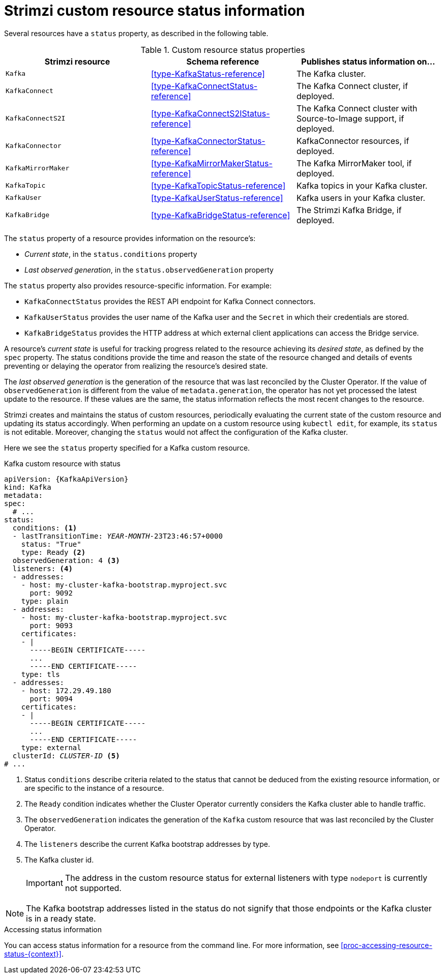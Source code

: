 // Module included in the following assemblies:
//
// assembly-resource-status-access.adoc

[id='con-custom-resources-status-{context}']

= Strimzi custom resource status information

Several resources have a `status` property, as described in the following table.

.Custom resource status properties
[cols="3*",options="header",stripes="none",separator=¦]
|===

m¦Strimzi resource
¦Schema reference
¦Publishes status information on...

m¦Kafka
¦xref:type-KafkaStatus-reference[]
¦The Kafka cluster.

m¦KafkaConnect
¦xref:type-KafkaConnectStatus-reference[]
¦The Kafka Connect cluster, if deployed.

m¦KafkaConnectS2I
¦xref:type-KafkaConnectS2IStatus-reference[]
¦The Kafka Connect cluster with Source-to-Image support, if deployed.

m¦KafkaConnector
¦xref:type-KafkaConnectorStatus-reference[]
¦KafkaConnector resources, if deployed.

m¦KafkaMirrorMaker
¦xref:type-KafkaMirrorMakerStatus-reference[]
¦The Kafka MirrorMaker tool, if deployed.

m¦KafkaTopic
¦xref:type-KafkaTopicStatus-reference[]
¦Kafka topics in your Kafka cluster.

m¦KafkaUser
¦xref:type-KafkaUserStatus-reference[]
¦Kafka users in your Kafka cluster.

m¦KafkaBridge
¦xref:type-KafkaBridgeStatus-reference[]
¦The Strimzi Kafka Bridge, if deployed.

|===

The `status` property of a resource provides information on the resource's:

* _Current state_, in the `status.conditions` property

* _Last observed generation_, in the `status.observedGeneration` property

The `status` property also provides resource-specific information. For example:

* `KafkaConnectStatus` provides the REST API endpoint for Kafka Connect connectors.

* `KafkaUserStatus` provides the user name of the Kafka user and the `Secret` in which their credentials are stored.

* `KafkaBridgeStatus` provides the HTTP address at which external client applications can access the Bridge service.

A resource's _current state_ is useful for tracking progress related to the resource achieving its _desired state_, as defined by the `spec` property. The status conditions provide the time and reason the state of the resource changed and details of events preventing or delaying the operator from realizing the resource's desired state.

The _last observed generation_ is the generation of the resource that was last reconciled by the Cluster Operator. If the value of `observedGeneration` is different from the value of `metadata.generation`, the operator has not yet processed the latest update to the resource. If these values are the same, the status information reflects the most recent changes to the resource.

Strimzi creates and maintains the status of custom resources, periodically evaluating the current state of the custom resource and updating its status accordingly.
When performing an update on a custom resource using `kubectl edit`, for example, its `status` is not editable. Moreover, changing the `status` would not affect the configuration of the Kafka cluster.

Here we see the `status` property specified for a Kafka custom resource.

.Kafka custom resource with status
[source,shell,subs="+quotes,attributes"]
----
apiVersion: {KafkaApiVersion}
kind: Kafka
metadata:
spec:
  # ...
status:
  conditions: <1>
  - lastTransitionTime: _YEAR_-_MONTH_-23T23:46:57+0000
    status: "True"
    type: Ready <2>
  observedGeneration: 4 <3>
  listeners: <4>
  - addresses:
    - host: my-cluster-kafka-bootstrap.myproject.svc
      port: 9092
    type: plain
  - addresses:
    - host: my-cluster-kafka-bootstrap.myproject.svc
      port: 9093
    certificates:
    - |
      -----BEGIN CERTIFICATE-----
      ...
      -----END CERTIFICATE-----
    type: tls
  - addresses:
    - host: 172.29.49.180
      port: 9094
    certificates:
    - |
      -----BEGIN CERTIFICATE-----
      ...
      -----END CERTIFICATE-----
    type: external
  clusterId: _CLUSTER-ID_ <5>
# ...
----
<1> Status `conditions` describe criteria related to the status that cannot be deduced from the existing resource information, or are specific to the instance of a resource.
<2> The `Ready` condition indicates whether the Cluster Operator currently considers the Kafka cluster able to handle traffic.
<3> The `observedGeneration` indicates the generation of the `Kafka` custom resource that was last reconciled by the Cluster Operator.
<4> The `listeners` describe the current Kafka bootstrap addresses by type.
<5> The Kafka cluster id.
+
IMPORTANT: The address in the custom resource status for external listeners with type `nodeport` is currently not supported.

NOTE: The Kafka bootstrap addresses listed in the status do not signify that those endpoints or the Kafka cluster is in a ready state.

.Accessing status information
You can access status information for a resource from the command line. For more information, see xref:proc-accessing-resource-status-{context}[].
